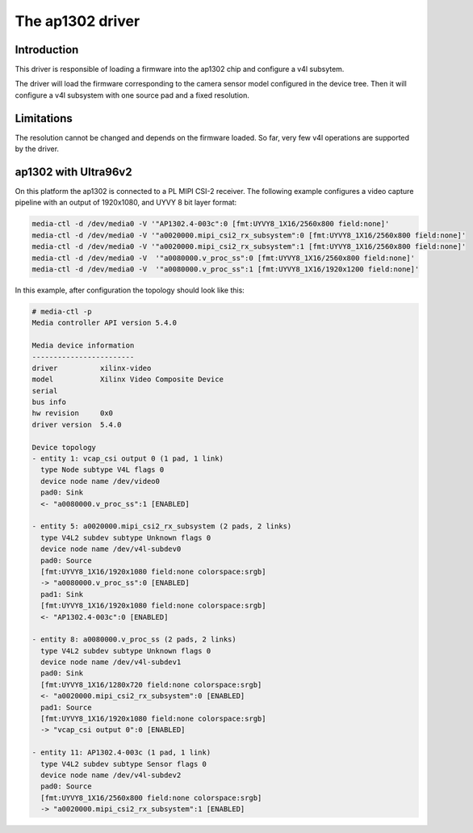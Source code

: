 .. SPDX-License-Identifier: GPL-2.0

The ap1302 driver
=================

Introduction
------------
This driver is responsible of loading a firmware into the ap1302 chip and
configure a v4l subsytem.

The driver will load the firmware corresponding to the camera sensor
model configured in the device tree. Then it will configure a v4l
subsystem with one source pad and a fixed resolution.

Limitations
-----------
The resolution cannot be changed and depends on the firmware loaded.
So far, very few v4l operations are supported by the driver.

ap1302 with Ultra96v2
---------------------

On this platform the ap1302 is connected to a PL MIPI CSI-2 receiver. The
following example configures a video capture pipeline with an output of
1920x1080, and UYVY 8 bit layer format:

.. code-block:: none

    media-ctl -d /dev/media0 -V '"AP1302.4-003c":0 [fmt:UYVY8_1X16/2560x800 field:none]'
    media-ctl -d /dev/media0 -V '"a0020000.mipi_csi2_rx_subsystem":0 [fmt:UYVY8_1X16/2560x800 field:none]'
    media-ctl -d /dev/media0 -V '"a0020000.mipi_csi2_rx_subsystem":1 [fmt:UYVY8_1X16/2560x800 field:none]'
    media-ctl -d /dev/media0 -V  '"a0080000.v_proc_ss":0 [fmt:UYVY8_1X16/2560x800 field:none]'
    media-ctl -d /dev/media0 -V  '"a0080000.v_proc_ss":1 [fmt:UYVY8_1X16/1920x1200 field:none]'

In this example, after configuration the topology should look like this:

.. code-block:: none

    # media-ctl -p
    Media controller API version 5.4.0

    Media device information
    ------------------------
    driver          xilinx-video
    model           Xilinx Video Composite Device
    serial
    bus info
    hw revision     0x0
    driver version  5.4.0

    Device topology
    - entity 1: vcap_csi output 0 (1 pad, 1 link)
      type Node subtype V4L flags 0
      device node name /dev/video0
      pad0: Sink
      <- "a0080000.v_proc_ss":1 [ENABLED]

    - entity 5: a0020000.mipi_csi2_rx_subsystem (2 pads, 2 links)
      type V4L2 subdev subtype Unknown flags 0
      device node name /dev/v4l-subdev0
      pad0: Source
      [fmt:UYVY8_1X16/1920x1080 field:none colorspace:srgb]
      -> "a0080000.v_proc_ss":0 [ENABLED]
      pad1: Sink
      [fmt:UYVY8_1X16/1920x1080 field:none colorspace:srgb]
      <- "AP1302.4-003c":0 [ENABLED]

    - entity 8: a0080000.v_proc_ss (2 pads, 2 links)
      type V4L2 subdev subtype Unknown flags 0
      device node name /dev/v4l-subdev1
      pad0: Sink
      [fmt:UYVY8_1X16/1280x720 field:none colorspace:srgb]
      <- "a0020000.mipi_csi2_rx_subsystem":0 [ENABLED]
      pad1: Source
      [fmt:UYVY8_1X16/1920x1080 field:none colorspace:srgb]
      -> "vcap_csi output 0":0 [ENABLED]

    - entity 11: AP1302.4-003c (1 pad, 1 link)
      type V4L2 subdev subtype Sensor flags 0
      device node name /dev/v4l-subdev2
      pad0: Source
      [fmt:UYVY8_1X16/2560x800 field:none colorspace:srgb]
      -> "a0020000.mipi_csi2_rx_subsystem":1 [ENABLED]

